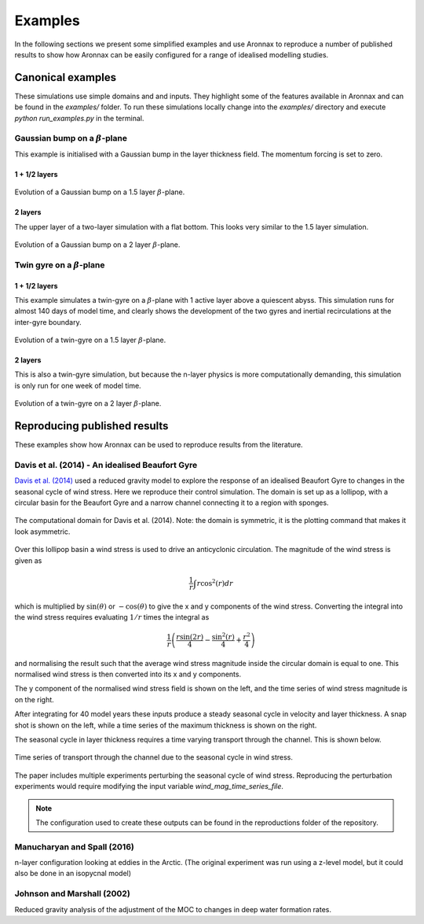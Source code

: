 Examples
************************

In the following sections we present some simplified examples and use Aronnax to reproduce a number of published results to show how Aronnax can be easily configured for a range of idealised modelling studies.

Canonical examples
===================

These simulations use simple domains and and inputs. They highlight some of the features available in Aronnax and can be found in the `examples/` folder. To run these simulations locally change into the `examples/` directory and execute `python run_examples.py` in the terminal.


Gaussian bump on a :math:`\beta`-plane
----------------------------------------

This example is initialised with a Gaussian bump in the layer thickness field. The momentum forcing is set to zero.

1 + 1/2 layers
+++++++++++++++

.. figure:: ../examples/reduced_gravity/beta_plane_bump/figures/red-grav-bump.*
   :width: 75%
   :align: center
   :alt: 1.5 layer example initialised with a Gaussian bump

   Evolution of a Gaussian bump on a 1.5 layer :math:`\beta`-plane.


2 layers
+++++++++++

The upper layer of a two-layer simulation with a flat bottom. This looks very similar to the 1.5 layer simulation.

.. figure:: ../examples/n_layer/beta_plane_bump/figures/n-layer-bump.*
   :width: 75%
   :align: center
   :alt: 2 layer example initialised with a Gaussian bump

   Evolution of a Gaussian bump on a 2 layer :math:`\beta`-plane.




Twin gyre on a :math:`\beta`-plane
-------------------------------------

1 + 1/2 layers
+++++++++++++++

This example simulates a twin-gyre on a :math:`\beta`-plane with 1 active layer above a quiescent abyss. This simulation runs for almost 140 days of model time, and clearly shows the development of the two gyres and inertial recirculations at the inter-gyre boundary.

.. figure:: ../examples/reduced_gravity/beta_plane_gyre/figures/red-grav-twin-gyre.*
   :width: 75%
   :align: center
   :alt: twin-gyre on a 1.5 layer beta-plane

   Evolution of a twin-gyre on a 1.5 layer :math:`\beta`-plane.



2 layers
+++++++++++

This is also a twin-gyre simulation, but because the n-layer physics is more computationally demanding, this simulation is only run for one week of model time. 

.. figure:: ../examples/n_layer/beta_plane_gyre/figures/n-layer-twin-gyre.*
   :width: 75%
   :align: center
   :alt: twin-gyre on a 2 layer beta-plane

   Evolution of a twin-gyre on a 2 layer :math:`\beta`-plane.



Reproducing published results
===============================

These examples show how Aronnax can be used to reproduce results from the literature.


Davis et al. (2014) - An idealised Beaufort Gyre
-------------------------------------------------
`Davis et al. (2014) <http://dx.doi.org/10.1175/JCLI-D-14-00090.1>`_ used a reduced gravity model to explore the response of an idealised Beaufort Gyre to changes in the seasonal cycle of wind stress. Here we reproduce their control simulation. The domain is set up as a lollipop, with a circular basin for the Beaufort Gyre and a narrow channel connecting it to a region with sponges.

.. figure:: ../reproductions/Davis_et_al_2014/control_final_five/input/wetmask.png
   :width: 45%
   :align: center
   :alt: wetmask defining the domain for Davis et al. (2014)

   The computational domain for Davis et al. (2014). Note: the domain is symmetric, it is the plotting command that makes it look asymmetric.


Over this lollipop basin a wind stress is used to drive an anticyclonic circulation. The magnitude of the wind stress is given as

.. math::
  \frac{1}{r}\int{r \cos^{2}(r)} dr

which is multiplied by :math:`\sin(\theta)` or :math:`-\cos(\theta)` to give the x and y components of the wind stress. Converting the integral into the wind stress requires evaluating :math:`1/r` times the integral as 

.. math::
  \frac{1}{r} \left(\frac{r \sin(2r)}{4} - \frac{\sin^{2}(r)}{4} + \frac{r^{2}}{4}\right)

and normalising the result such that the average wind stress magnitude inside the circular domain is equal to one. This normalised wind stress is then converted into its x and y components.

The y component of the normalised wind stress field is shown on the left, and the time series of wind stress magnitude is on the right.

.. image:: ../reproductions/Davis_et_al_2014/control_final_five/input/tau_y.png
   :width: 37%
.. image:: ../reproductions/Davis_et_al_2014/control_final_five/input/wind_time_series.png
   :width: 62%


After integrating for 40 model years these inputs produce a steady seasonal cycle in velocity and layer thickness. A snap shot is shown on the left, while a time series of the maximum thickness is shown on the right.

.. image:: ../reproductions/Davis_et_al_2014/control_final_five/figures/state_0000155089.png
   :width: 37%
.. image:: ../reproductions/Davis_et_al_2014/control_final_five/figures/h_max.png
   :width: 62%

The seasonal cycle in layer thickness requires a time varying transport through the channel. This is shown below.

.. figure:: ../reproductions/Davis_et_al_2014/control_final_five/figures/transport.png
   :width: 70%
   :align: center
   :alt: time series of transport through the channel

   Time series of transport through the channel due to the seasonal cycle in wind stress.

The paper includes multiple experiments perturbing the seasonal cycle of wind stress. Reproducing the perturbation experiments would require modifying the input variable `wind_mag_time_series_file`.

.. Note:: The configuration used to create these outputs can be found in the reproductions folder of the repository.

Manucharyan and Spall (2016)
-----------------------------
n-layer configuration looking at eddies in the Arctic. (The original experiment was run using a z-level model, but it could also be done in an isopycnal model)


Johnson and Marshall (2002)
----------------------------
Reduced gravity analysis of the adjustment of the MOC to changes in deep water formation rates.
